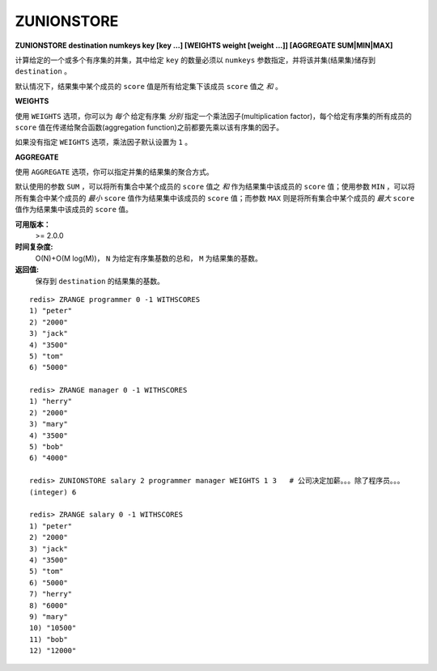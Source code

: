 .. _zunionstore:

ZUNIONSTORE
============

**ZUNIONSTORE destination numkeys key [key ...] [WEIGHTS weight [weight ...]] [AGGREGATE SUM|MIN|MAX]**

计算给定的一个或多个有序集的并集，其中给定 ``key`` 的数量必须以 ``numkeys`` 参数指定，并将该并集(结果集)储存到 ``destination`` 。

默认情况下，结果集中某个成员的 ``score`` 值是所有给定集下该成员 ``score`` 值之 *和* 。

**WEIGHTS**

使用 ``WEIGHTS`` 选项，你可以为 *每个* 给定有序集 *分别* 指定一个乘法因子(multiplication factor)，每个给定有序集的所有成员的 ``score`` 值在传递给聚合函数(aggregation function)之前都要先乘以该有序集的因子。

如果没有指定 ``WEIGHTS`` 选项，乘法因子默认设置为 ``1`` 。

**AGGREGATE**

使用 ``AGGREGATE`` 选项，你可以指定并集的结果集的聚合方式。

默认使用的参数 ``SUM`` ，可以将所有集合中某个成员的 ``score`` 值之 *和* 作为结果集中该成员的 ``score`` 值；使用参数 ``MIN`` ，可以将所有集合中某个成员的 *最小*  ``score`` 值作为结果集中该成员的 ``score`` 值；而参数 ``MAX`` 则是将所有集合中某个成员的 *最大*  ``score`` 值作为结果集中该成员的 ``score`` 值。

**可用版本：**
    >= 2.0.0

**时间复杂度:**
    O(N)+O(M log(M))， ``N`` 为给定有序集基数的总和， ``M`` 为结果集的基数。

**返回值:**
    保存到 ``destination`` 的结果集的基数。

::

    redis> ZRANGE programmer 0 -1 WITHSCORES
    1) "peter"
    2) "2000"
    3) "jack"
    4) "3500"
    5) "tom"
    6) "5000"

    redis> ZRANGE manager 0 -1 WITHSCORES
    1) "herry"
    2) "2000"
    3) "mary"
    4) "3500"
    5) "bob"
    6) "4000"

    redis> ZUNIONSTORE salary 2 programmer manager WEIGHTS 1 3   # 公司决定加薪。。。除了程序员。。。
    (integer) 6

    redis> ZRANGE salary 0 -1 WITHSCORES
    1) "peter"
    2) "2000"
    3) "jack"
    4) "3500"
    5) "tom"
    6) "5000"
    7) "herry"
    8) "6000"
    9) "mary"
    10) "10500"
    11) "bob"
    12) "12000"
